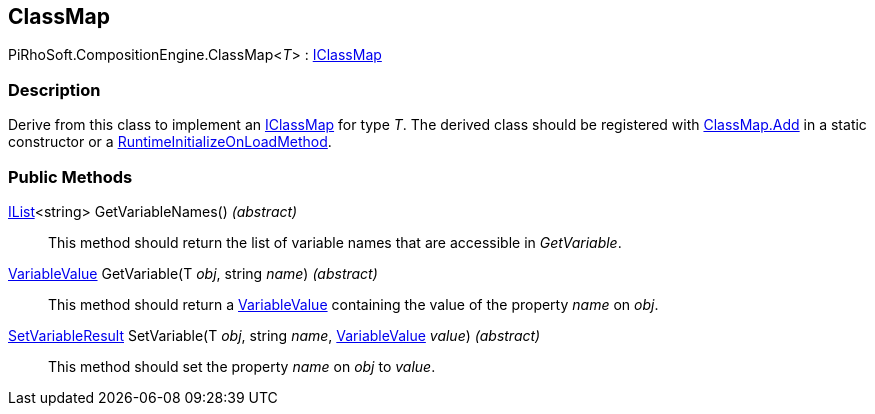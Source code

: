 [#reference/class-map-1]

## ClassMap

PiRhoSoft.CompositionEngine.ClassMap<__T__> : <<reference/i-class-map.html,IClassMap>>

### Description

Derive from this class to implement an <<reference/i-class-map.html,IClassMap>> for type _T_. The derived class should be registered with <<reference/class-map.html,ClassMap.Add>> in a static constructor or a https://docs.unity3d.com/ScriptReference/RuntimeInitializeOnLoadMethodAttribute.html[RuntimeInitializeOnLoadMethod^].

### Public Methods

https://docs.microsoft.com/en-us/dotnet/api/System.Collections.Generic.IList-1[IList^]<string> GetVariableNames() _(abstract)_::

This method should return the list of variable names that are accessible in _GetVariable_.

<<reference/variable-value.html,VariableValue>> GetVariable(T _obj_, string _name_) _(abstract)_::

This method should return a <<reference/variable-value.html,VariableValue>> containing the value of the property _name_ on _obj_.

<<reference/set-variable-result.html,SetVariableResult>> SetVariable(T _obj_, string _name_, <<reference/variable-value.html,VariableValue>> _value_) _(abstract)_::

This method should set the property _name_ on _obj_ to _value_.